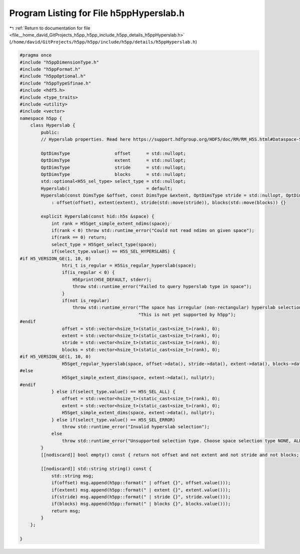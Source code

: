 
.. _program_listing_file__home_david_GitProjects_h5pp_h5pp_include_h5pp_details_h5ppHyperslab.h:

Program Listing for File h5ppHyperslab.h
========================================

|exhale_lsh| :ref:`Return to documentation for file <file__home_david_GitProjects_h5pp_h5pp_include_h5pp_details_h5ppHyperslab.h>` (``/home/david/GitProjects/h5pp/h5pp/include/h5pp/details/h5ppHyperslab.h``)

.. |exhale_lsh| unicode:: U+021B0 .. UPWARDS ARROW WITH TIP LEFTWARDS

.. code-block:: cpp

   #pragma once
   #include "h5ppDimensionType.h"
   #include "h5ppFormat.h"
   #include "h5ppOptional.h"
   #include "h5ppTypeSfinae.h"
   #include <hdf5.h>
   #include <type_traits>
   #include <utility>
   #include <vector>
   namespace h5pp {
       class Hyperslab {
           public:
           // Hyperslab properties. Read here https://support.hdfgroup.org/HDF5/doc/RM/RM_H5S.html#Dataspace-SelectHyperslab
   
           OptDimsType                 offset      = std::nullopt; 
           OptDimsType                 extent      = std::nullopt; 
           OptDimsType                 stride      = std::nullopt; 
           OptDimsType                 blocks      = std::nullopt; 
           std::optional<H5S_sel_type> select_type = std::nullopt;
           Hyperslab()                             = default;
           Hyperslab(const DimsType &offset, const DimsType &extent, OptDimsType stride = std::nullopt, OptDimsType blocks = std::nullopt)
               : offset(offset), extent(extent), stride(std::move(stride)), blocks(std::move(blocks)) {}
   
           explicit Hyperslab(const hid::h5s &space) {
               int rank = H5Sget_simple_extent_ndims(space);
               if(rank < 0) throw std::runtime_error("Could not read ndims on given space");
               if(rank == 0) return;
               select_type = H5Sget_select_type(space);
               if(select_type.value() == H5S_SEL_HYPERSLABS) {
   #if H5_VERSION_GE(1, 10, 0)
                   htri_t is_regular = H5Sis_regular_hyperslab(space);
                   if(is_regular < 0) {
                       H5Eprint(H5E_DEFAULT, stderr);
                       throw std::runtime_error("Failed to query hyperslab type in space");
                   }
                   if(not is_regular)
                       throw std::runtime_error("The space has irregular (non-rectangular) hyperslab selection.\n"
                                                "This is not yet supported by h5pp");
   #endif
                   offset = std::vector<hsize_t>(static_cast<size_t>(rank), 0);
                   extent = std::vector<hsize_t>(static_cast<size_t>(rank), 0);
                   stride = std::vector<hsize_t>(static_cast<size_t>(rank), 0);
                   blocks = std::vector<hsize_t>(static_cast<size_t>(rank), 0);
   #if H5_VERSION_GE(1, 10, 0)
                   H5Sget_regular_hyperslab(space, offset->data(), stride->data(), extent->data(), blocks->data());
   #else
                   H5Sget_simple_extent_dims(space, extent->data(), nullptr);
   #endif
               } else if(select_type.value() == H5S_SEL_ALL) {
                   offset = std::vector<hsize_t>(static_cast<size_t>(rank), 0);
                   extent = std::vector<hsize_t>(static_cast<size_t>(rank), 0);
                   H5Sget_simple_extent_dims(space, extent->data(), nullptr);
               } else if(select_type.value() == H5S_SEL_ERROR)
                   throw std::runtime_error("Invalid hyperslab selection");
               else
                   throw std::runtime_error("Unsupported selection type. Choose space selection type NONE, ALL or HYPERSLABS");
           }
           [[nodiscard]] bool empty() const { return not offset and not extent and not stride and not blocks; }
   
           [[nodiscard]] std::string string() const {
               std::string msg;
               if(offset) msg.append(h5pp::format(" | offset {}", offset.value()));
               if(extent) msg.append(h5pp::format(" | extent {}", extent.value()));
               if(stride) msg.append(h5pp::format(" | stride {}", stride.value()));
               if(blocks) msg.append(h5pp::format(" | blocks {}", blocks.value()));
               return msg;
           }
       };
   
   }
